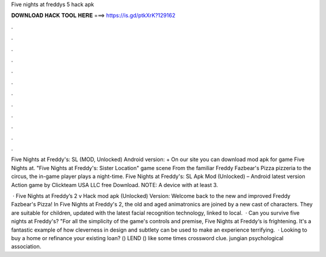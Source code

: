 Five nights at freddys 5 hack apk



𝐃𝐎𝐖𝐍𝐋𝐎𝐀𝐃 𝐇𝐀𝐂𝐊 𝐓𝐎𝐎𝐋 𝐇𝐄𝐑𝐄 ===> https://is.gd/ptkXrK?129162



.



.



.



.



.



.



.



.



.



.



.



.

Five Nights at Freddy's: SL (MOD, Unlocked) Android version: + On our site you can download mod apk for game Five Nights at. "Five Nights at Freddy's: Sister Location" game scene From the familiar Freddy Fazbear's Pizza pizzeria to the circus, the in-game player plays a night-time. Five Nights at Freddy's: SL Apk Mod (Unlocked) – Android latest version Action game by Clickteam USA LLC free Download. NOTE: A device with at least 3.

 · Five Nights at Freddy’s 2 v Hack mod apk (Unlocked) Version: Welcome back to the new and improved Freddy Fazbear's Pizza! In Five Nights at Freddy's 2, the old and aged animatronics are joined by a new cast of characters. They are suitable for children, updated with the latest facial recognition technology, linked to local.  · Can you survive five nights at Freddy's? "For all the simplicity of the game's controls and premise, Five Nights at Freddy‘s is frightening. It's a fantastic example of how cleverness in design and subtlety can be used to make an experience terrifying.  · Looking to buy a home or refinance your existing loan? () LEND () like some times crossword clue. jungian psychological association.
